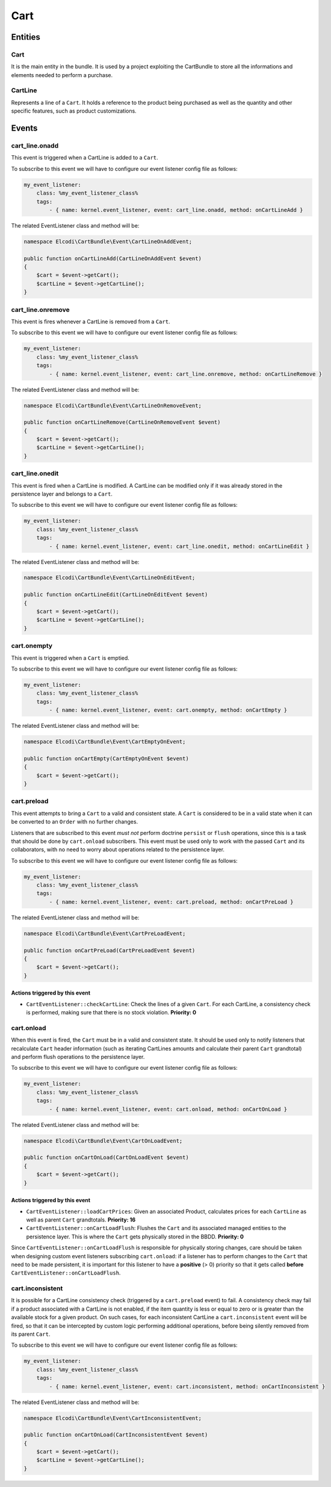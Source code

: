 Cart
====

Entities
--------

Cart
~~~~

It is the main entity in the bundle. It is used by a project exploiting the CartBundle to store all the informations and elements needed to perform a purchase.

CartLine
~~~~~~~~

Represents a line of a ``Cart``. It holds a reference to the product being purchased as well as the quantity and other specific features, such as product customizations.

Events
------

cart_line.onadd
~~~~~~~~~~~~~~~

This event is triggered when a CartLine is added to a ``Cart``.

To subscribe to this event we will have to configure our event listener config file as follows:

.. code-block:: yaml

    my_event_listener:
        class: %my_event_listener_class%
        tags:
            - { name: kernel.event_listener, event: cart_line.onadd, method: onCartLineAdd }


The related EventListener class and method will be:

.. code-block:: php

    namespace Elcodi\CartBundle\Event\CartLineOnAddEvent;

    public function onCartLineAdd(CartLineOnAddEvent $event)
    {
        $cart = $event->getCart();
        $cartLine = $event->getCartLine();
    }

cart_line.onremove
~~~~~~~~~~~~~~~~~~

This event is fires whenever a CartLine is removed from a ``Cart``.

To subscribe to this event we will have to configure our event listener config file as follows:

.. code-block:: yaml

    my_event_listener:
        class: %my_event_listener_class%
        tags:
            - { name: kernel.event_listener, event: cart_line.onremove, method: onCartLineRemove }


The related EventListener class and method will be:

.. code-block:: php

    namespace Elcodi\CartBundle\Event\CartLineOnRemoveEvent;

    public function onCartLineRemove(CartLineOnRemoveEvent $event)
    {
        $cart = $event->getCart();
        $cartLine = $event->getCartLine();
    }


cart_line.onedit
~~~~~~~~~~~~~~~~

This event is fired when a CartLine is modified. A CartLine can be modified only if it was already stored in the persistence layer and belongs to a ``Cart``.

To subscribe to this event we will have to configure our event listener config file as follows:

.. code-block:: yaml

    my_event_listener:
        class: %my_event_listener_class%
        tags:
            - { name: kernel.event_listener, event: cart_line.onedit, method: onCartLineEdit }


The related EventListener class and method will be:

.. code-block:: php

    namespace Elcodi\CartBundle\Event\CartLineOnEditEvent;

    public function onCartLineEdit(CartLineOnEditEvent $event)
    {
        $cart = $event->getCart();
        $cartLine = $event->getCartLine();
    }


cart.onempty
~~~~~~~~~~~~

This event is triggered when a ``Cart`` is emptied.

To subscribe to this event we will have to configure our event listener config file as follows:

.. code-block:: yaml

    my_event_listener:
        class: %my_event_listener_class%
        tags:
            - { name: kernel.event_listener, event: cart.onempty, method: onCartEmpty }


The related EventListener class and method will be:

.. code-block:: php

    namespace Elcodi\CartBundle\Event\CartEmptyOnEvent;

    public function onCartEmpty(CartEmptyOnEvent $event)
    {
        $cart = $event->getCart();
    }


cart.preload
~~~~~~~~~~~~

This event attempts to bring a ``Cart`` to a valid and consistent state. A ``Cart`` is considered to be in a valid state when it can be converted to an ``Order`` with no further changes.

Listeners that are subscribed to this event *must not* perform doctrine ``persist`` or ``flush`` operations, since this is a task that should be done by ``cart.onload`` subscribers. This event must be used only to work with the passed ``Cart`` and its collaborators, with no need to worry about operations related to the persistence layer.

To subscribe to this event we will have to configure our event listener config file as follows:

.. code-block:: yaml

    my_event_listener:
        class: %my_event_listener_class%
        tags:
            - { name: kernel.event_listener, event: cart.preload, method: onCartPreLoad }


The related EventListener class and method will be:

.. code-block:: php

    namespace Elcodi\CartBundle\Event\CartPreLoadEvent;

    public function onCartPreLoad(CartPreLoadEvent $event)
    {
        $cart = $event->getCart();
    }


Actions triggered by this event
###############################

- ``CartEventListener::checkCartLine``: Check the lines of a given ``Cart``. For each CartLine, a consistency check is performed, making sure that there is no stock violation. **Priority: 0**


cart.onload
~~~~~~~~~~~

When this event is fired, the ``Cart`` must be in a valid and consistent state. It should be used only to notify listeners that recalculate ``Cart`` header information (such as iterating CartLines amounts and calculate their parent ``Cart`` grandtotal) and perform flush operations to the persistence layer.

To subscribe to this event we will have to configure our event listener config file as follows:

.. code-block:: yaml

    my_event_listener:
        class: %my_event_listener_class%
        tags:
            - { name: kernel.event_listener, event: cart.onload, method: onCartOnLoad }

The related EventListener class and method will be:

.. code-block:: php

    namespace Elcodi\CartBundle\Event\CartOnLoadEvent;

    public function onCartOnLoad(CartOnLoadEvent $event)
    {
        $cart = $event->getCart();
    }


Actions triggered by this event
###############################

- ``CartEventListener::loadCartPrices``: Given an associated Product, calculates prices for each ``CartLine`` as well as parent ``Cart`` grandtotals. **Priority: 16**
- ``CartEventListener::onCartLoadFlush``: Flushes the ``Cart`` and its associated managed entities to the persistence layer. This is where the ``Cart`` gets physically stored in the BBDD. **Priority: 0**

Since ``CartEventListener::onCartLoadFlush`` is responsible for physically storing changes, care should be taken when designing custom event listeners subscribing ``cart.onload``: if a listener has to perform changes to the ``Cart`` that need to be made persistent, it is important for this listener to have a **positive** (> 0) priority so that it gets called **before** ``CartEventListener::onCartLoadFlush``. 


cart.inconsistent
~~~~~~~~~~~~~~~~~

It is possible for a CartLine consistency check (triggered by a ``cart.preload`` event) to fail. A consistency check may fail if a product associated with a CartLine is not enabled, if the item quantity is less or equal to zero or is greater than the available stock for a given product. On such cases, for each inconsistent CartLine a ``cart.inconsistent`` event will be fired, so that it can be intercepted by custom logic performing additional operations, before being silently removed from its parent ``Cart``.

To subscribe to this event we will have to configure our event listener config file as follows:

.. code-block:: yaml

    my_event_listener:
        class: %my_event_listener_class%
        tags:
            - { name: kernel.event_listener, event: cart.inconsistent, method: onCartInconsistent }


The related EventListener class and method will be:

.. code-block:: php

    namespace Elcodi\CartBundle\Event\CartInconsistentEvent;

    public function onCartOnLoad(CartInconsistentEvent $event)
    {
        $cart = $event->getCart();
        $cartLine = $event->getCartLine();
    }



